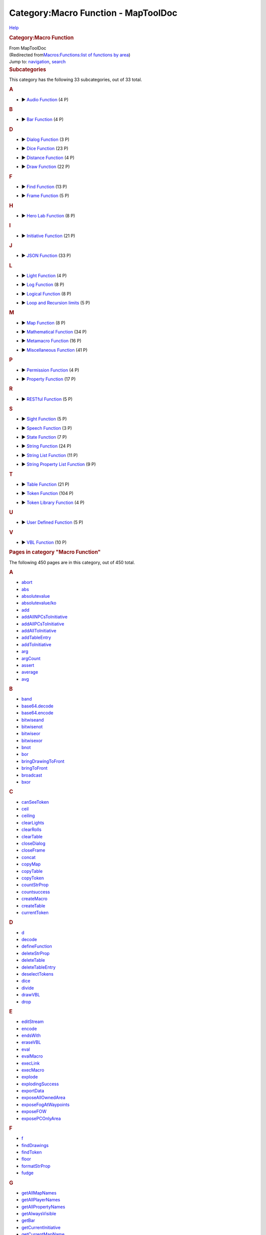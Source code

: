 ====================================
Category:Macro Function - MapToolDoc
====================================

.. contents::
   :depth: 3
..

.. container:: noprint
   :name: mw-page-base

.. container:: noprint
   :name: mw-head-base

.. container:: mw-body
   :name: content

   .. container:: mw-indicators

      .. container:: mw-indicator
         :name: mw-indicator-mw-helplink

         `Help <//www.mediawiki.org/wiki/Special:MyLanguage/Help:Categories>`__

   .. rubric:: Category:Macro Function
      :name: firstHeading
      :class: firstHeading

   .. container:: mw-body-content
      :name: bodyContent

      .. container::
         :name: siteSub

         From MapToolDoc

      .. container::
         :name: contentSub

         (Redirected from\ `Macros:Functions:list of functions by
         area </maptool/index.php?title=Macros:Functions:list_of_functions_by_area&redirect=no>`__\ )

      .. container:: mw-jump
         :name: jump-to-nav

         Jump to: `navigation <#mw-head>`__, `search <#p-search>`__

      .. container:: mw-content-ltr
         :name: mw-content-text

         .. container::

            .. container::
               :name: mw-subcategories

               .. rubric:: Subcategories
                  :name: subcategories

               This category has the following 33 subcategories, out of
               33 total.

               .. container:: mw-content-ltr

                  .. container:: mw-category

                     .. container:: mw-category-group

                        .. rubric:: A
                           :name: a

                        -  

                           .. container:: CategoryTreeSection

                              .. container:: CategoryTreeItem

                                 ► `Audio
                                 Function <Category:Audio_Function>`__\ ‎
                                 (4 P)

                              .. container:: CategoryTreeChildren

                     .. container:: mw-category-group

                        .. rubric:: B
                           :name: b

                        -  

                           .. container:: CategoryTreeSection

                              .. container:: CategoryTreeItem

                                 ► `Bar
                                 Function <Category:Bar_Function>`__\ ‎
                                 (4 P)

                              .. container:: CategoryTreeChildren

                     .. container:: mw-category-group

                        .. rubric:: D
                           :name: d

                        -  

                           .. container:: CategoryTreeSection

                              .. container:: CategoryTreeItem

                                 ► `Dialog
                                 Function <Category:Dialog_Function>`__\ ‎
                                 (3 P)

                              .. container:: CategoryTreeChildren

                        -  

                           .. container:: CategoryTreeSection

                              .. container:: CategoryTreeItem

                                 ► `Dice
                                 Function <Category:Dice_Function>`__\ ‎
                                 (23 P)

                              .. container:: CategoryTreeChildren

                        -  

                           .. container:: CategoryTreeSection

                              .. container:: CategoryTreeItem

                                 ► `Distance
                                 Function <Category:Distance_Function>`__\ ‎
                                 (4 P)

                              .. container:: CategoryTreeChildren

                        -  

                           .. container:: CategoryTreeSection

                              .. container:: CategoryTreeItem

                                 ► `Draw
                                 Function <Category:Draw_Function>`__\ ‎
                                 (22 P)

                              .. container:: CategoryTreeChildren

                     .. container:: mw-category-group

                        .. rubric:: F
                           :name: f

                        -  

                           .. container:: CategoryTreeSection

                              .. container:: CategoryTreeItem

                                 ► `Find
                                 Function <Category:Find_Function>`__\ ‎
                                 (13 P)

                              .. container:: CategoryTreeChildren

                        -  

                           .. container:: CategoryTreeSection

                              .. container:: CategoryTreeItem

                                 ► `Frame
                                 Function <Category:Frame_Function>`__\ ‎
                                 (5 P)

                              .. container:: CategoryTreeChildren

                     .. container:: mw-category-group

                        .. rubric:: H
                           :name: h

                        -  

                           .. container:: CategoryTreeSection

                              .. container:: CategoryTreeItem

                                 ► `Hero Lab
                                 Function <Category:Hero_Lab_Function>`__\ ‎
                                 (8 P)

                              .. container:: CategoryTreeChildren

                     .. container:: mw-category-group

                        .. rubric:: I
                           :name: i

                        -  

                           .. container:: CategoryTreeSection

                              .. container:: CategoryTreeItem

                                 ► `Initiative
                                 Function <Category:Initiative_Function>`__\ ‎
                                 (21 P)

                              .. container:: CategoryTreeChildren

                     .. container:: mw-category-group

                        .. rubric:: J
                           :name: j

                        -  

                           .. container:: CategoryTreeSection

                              .. container:: CategoryTreeItem

                                 ► `JSON
                                 Function <Category:JSON_Function>`__\ ‎
                                 (33 P)

                              .. container:: CategoryTreeChildren

                     .. container:: mw-category-group

                        .. rubric:: L
                           :name: l

                        -  

                           .. container:: CategoryTreeSection

                              .. container:: CategoryTreeItem

                                 ► `Light
                                 Function <Category:Light_Function>`__\ ‎
                                 (4 P)

                              .. container:: CategoryTreeChildren

                        -  

                           .. container:: CategoryTreeSection

                              .. container:: CategoryTreeItem

                                 ► `Log
                                 Function <Category:Log_Function>`__\ ‎
                                 (8 P)

                              .. container:: CategoryTreeChildren

                        -  

                           .. container:: CategoryTreeSection

                              .. container:: CategoryTreeItem

                                 ► `Logical
                                 Function <Category:Logical_Function>`__\ ‎
                                 (8 P)

                              .. container:: CategoryTreeChildren

                        -  

                           .. container:: CategoryTreeSection

                              .. container:: CategoryTreeItem

                                 ► `Loop and Recursion
                                 limits <Category:Loop_and_Recursion_limits>`__\ ‎
                                 (5 P)

                              .. container:: CategoryTreeChildren

                     .. container:: mw-category-group

                        .. rubric:: M
                           :name: m

                        -  

                           .. container:: CategoryTreeSection

                              .. container:: CategoryTreeItem

                                 ► `Map
                                 Function <Category:Map_Function>`__\ ‎
                                 (8 P)

                              .. container:: CategoryTreeChildren

                        -  

                           .. container:: CategoryTreeSection

                              .. container:: CategoryTreeItem

                                 ► `Mathematical
                                 Function <Category:Mathematical_Function>`__\ ‎
                                 (34 P)

                              .. container:: CategoryTreeChildren

                        -  

                           .. container:: CategoryTreeSection

                              .. container:: CategoryTreeItem

                                 ► `Metamacro
                                 Function <Category:Metamacro_Function>`__\ ‎
                                 (16 P)

                              .. container:: CategoryTreeChildren

                        -  

                           .. container:: CategoryTreeSection

                              .. container:: CategoryTreeItem

                                 ► `Miscellaneous
                                 Function <Category:Miscellaneous_Function>`__\ ‎
                                 (41 P)

                              .. container:: CategoryTreeChildren

                     .. container:: mw-category-group

                        .. rubric:: P
                           :name: p

                        -  

                           .. container:: CategoryTreeSection

                              .. container:: CategoryTreeItem

                                 ► `Permission
                                 Function <Category:Permission_Function>`__\ ‎
                                 (4 P)

                              .. container:: CategoryTreeChildren

                        -  

                           .. container:: CategoryTreeSection

                              .. container:: CategoryTreeItem

                                 ► `Property
                                 Function <Category:Property_Function>`__\ ‎
                                 (17 P)

                              .. container:: CategoryTreeChildren

                     .. container:: mw-category-group

                        .. rubric:: R
                           :name: r

                        -  

                           .. container:: CategoryTreeSection

                              .. container:: CategoryTreeItem

                                 ► `RESTful
                                 Function <Category:RESTful_Function>`__\ ‎
                                 (5 P)

                              .. container:: CategoryTreeChildren

                     .. container:: mw-category-group

                        .. rubric:: S
                           :name: s

                        -  

                           .. container:: CategoryTreeSection

                              .. container:: CategoryTreeItem

                                 ► `Sight
                                 Function <Category:Sight_Function>`__\ ‎
                                 (5 P)

                              .. container:: CategoryTreeChildren

                        -  

                           .. container:: CategoryTreeSection

                              .. container:: CategoryTreeItem

                                 ► `Speech
                                 Function <Category:Speech_Function>`__\ ‎
                                 (3 P)

                              .. container:: CategoryTreeChildren

                        -  

                           .. container:: CategoryTreeSection

                              .. container:: CategoryTreeItem

                                 ► `State
                                 Function <Category:State_Function>`__\ ‎
                                 (7 P)

                              .. container:: CategoryTreeChildren

                        -  

                           .. container:: CategoryTreeSection

                              .. container:: CategoryTreeItem

                                 ► `String
                                 Function <Category:String_Function>`__\ ‎
                                 (24 P)

                              .. container:: CategoryTreeChildren

                        -  

                           .. container:: CategoryTreeSection

                              .. container:: CategoryTreeItem

                                 ► `String List
                                 Function <Category:String_List_Function>`__\ ‎
                                 (11 P)

                              .. container:: CategoryTreeChildren

                        -  

                           .. container:: CategoryTreeSection

                              .. container:: CategoryTreeItem

                                 ► `String Property List
                                 Function <Category:String_Property_List_Function>`__\ ‎
                                 (9 P)

                              .. container:: CategoryTreeChildren

                     .. container:: mw-category-group

                        .. rubric:: T
                           :name: t

                        -  

                           .. container:: CategoryTreeSection

                              .. container:: CategoryTreeItem

                                 ► `Table
                                 Function <Category:Table_Function>`__\ ‎
                                 (21 P)

                              .. container:: CategoryTreeChildren

                        -  

                           .. container:: CategoryTreeSection

                              .. container:: CategoryTreeItem

                                 ► `Token
                                 Function <Category:Token_Function>`__\ ‎
                                 (104 P)

                              .. container:: CategoryTreeChildren

                        -  

                           .. container:: CategoryTreeSection

                              .. container:: CategoryTreeItem

                                 ► `Token Library
                                 Function <Category:Token_Library_Function>`__\ ‎
                                 (4 P)

                              .. container:: CategoryTreeChildren

                     .. container:: mw-category-group

                        .. rubric:: U
                           :name: u

                        -  

                           .. container:: CategoryTreeSection

                              .. container:: CategoryTreeItem

                                 ► `User Defined
                                 Function <Category:User_Defined_Function>`__\ ‎
                                 (5 P)

                              .. container:: CategoryTreeChildren

                     .. container:: mw-category-group

                        .. rubric:: V
                           :name: v

                        -  

                           .. container:: CategoryTreeSection

                              .. container:: CategoryTreeItem

                                 ► `VBL
                                 Function <Category:VBL_Function>`__\ ‎
                                 (10 P)

                              .. container:: CategoryTreeChildren

            .. container::
               :name: mw-pages

               .. rubric:: Pages in category "Macro Function"
                  :name: pages-in-category-macro-function

               The following 450 pages are in this category, out of 450
               total.

               .. container:: mw-content-ltr

                  .. container:: mw-category

                     .. container:: mw-category-group

                        .. rubric:: A
                           :name: a-1

                        -  `abort <abort>`__
                        -  `abs <abs>`__
                        -  `absolutevalue <absolutevalue>`__
                        -  `absolutevalue/ko <absolutevalue/ko>`__
                        -  `add <add>`__
                        -  `addAllNPCsToInitiative <addAllNPCsToInitiative>`__
                        -  `addAllPCsToInitiative <addAllPCsToInitiative>`__
                        -  `addAllToInitiative <addAllToInitiative>`__
                        -  `addTableEntry <addTableEntry>`__
                        -  `addToInitiative <addToInitiative>`__
                        -  `arg <arg>`__
                        -  `argCount <argCount>`__
                        -  `assert <assert>`__
                        -  `average <average>`__
                        -  `avg <avg>`__

                     .. container:: mw-category-group

                        .. rubric:: B
                           :name: b-1

                        -  `band <band>`__
                        -  `base64.decode <base64.decode>`__
                        -  `base64.encode <base64.encode>`__
                        -  `bitwiseand <bitwiseand>`__
                        -  `bitwisenot <bitwisenot>`__
                        -  `bitwiseor <bitwiseor>`__
                        -  `bitwisexor <bitwisexor>`__
                        -  `bnot <bnot>`__
                        -  `bor <bor>`__
                        -  `bringDrawingToFront <bringDrawingToFront>`__
                        -  `bringToFront <bringToFront>`__
                        -  `broadcast <broadcast>`__
                        -  `bxor <bxor>`__

                     .. container:: mw-category-group

                        .. rubric:: C
                           :name: c

                        -  `canSeeToken <canSeeToken>`__
                        -  `ceil <ceil>`__
                        -  `ceiling <ceiling>`__
                        -  `clearLights <clearLights>`__
                        -  `clearRolls <clearRolls>`__
                        -  `clearTable <clearTable>`__
                        -  `closeDialog <closeDialog>`__
                        -  `closeFrame <closeFrame>`__
                        -  `concat <concat>`__
                        -  `copyMap <copyMap>`__
                        -  `copyTable <copyTable>`__
                        -  `copyToken <copyToken>`__
                        -  `countStrProp <countStrProp>`__
                        -  `countsuccess <countsuccess>`__
                        -  `createMacro <createMacro>`__
                        -  `createTable <createTable>`__
                        -  `currentToken <currentToken>`__

                     .. container:: mw-category-group

                        .. rubric:: D
                           :name: d-1

                        -  `d <d>`__
                        -  `decode <decode>`__
                        -  `defineFunction <defineFunction>`__
                        -  `deleteStrProp <deleteStrProp>`__
                        -  `deleteTable <deleteTable>`__
                        -  `deleteTableEntry <deleteTableEntry>`__
                        -  `deselectTokens <deselectTokens>`__
                        -  `dice <dice>`__
                        -  `divide <divide>`__
                        -  `drawVBL <drawVBL>`__
                        -  `drop <drop>`__

                     .. container:: mw-category-group

                        .. rubric:: E
                           :name: e

                        -  `editStream <editStream>`__
                        -  `encode <encode>`__
                        -  `endsWith <endsWith>`__
                        -  `eraseVBL <eraseVBL>`__
                        -  `eval <eval>`__
                        -  `evalMacro <evalMacro>`__
                        -  `execLink <execLink>`__
                        -  `execMacro <execMacro>`__
                        -  `explode <explode>`__
                        -  `explodingSuccess <explodingSuccess>`__
                        -  `exportData <exportData>`__
                        -  `exposeAllOwnedArea <exposeAllOwnedArea>`__
                        -  `exposeFogAtWaypoints <exposeFogAtWaypoints>`__
                        -  `exposeFOW <exposeFOW>`__
                        -  `exposePCOnlyArea <exposePCOnlyArea>`__

                     .. container:: mw-category-group

                        .. rubric:: F
                           :name: f-1

                        -  `f <f>`__
                        -  `findDrawings <findDrawings>`__
                        -  `findToken <findToken>`__
                        -  `floor <floor>`__
                        -  `formatStrProp <formatStrProp>`__
                        -  `fudge <fudge>`__

                     .. container:: mw-category-group

                        .. rubric:: G
                           :name: g

                        -  `getAllMapNames <getAllMapNames>`__
                        -  `getAllPlayerNames <getAllPlayerNames>`__
                        -  `getAllPropertyNames <getAllPropertyNames>`__
                        -  `getAlwaysVisible <getAlwaysVisible>`__
                        -  `getBar <getBar>`__
                        -  `getCurrentInitiative <getCurrentInitiative>`__
                        -  `getCurrentMapName <getCurrentMapName>`__
                        -  `getDialogProperties <getDialogProperties>`__
                        -  `getDistance <getDistance>`__
                        -  `getDistanceToXY <getDistanceToXY>`__
                        -  `getDrawingEraser <getDrawingEraser>`__
                        -  `getDrawingInfo <getDrawingInfo>`__
                        -  `getDrawingLayer <getDrawingLayer>`__
                        -  `getDrawingOpacity <getDrawingOpacity>`__
                        -  `getDrawingProperties <getDrawingProperties>`__
                        -  `getEnvironmentVariable <getEnvironmentVariable>`__
                        -  `getExposedTokenNames <getExposedTokenNames>`__
                        -  `getExposedTokens <getExposedTokens>`__
                        -  `getFillColor <getFillColor>`__
                        -  `getFindCount <getFindCount>`__
                        -  `getFrameProperties <getFrameProperties>`__
                        -  `getGMName <getGMName>`__
                        -  `getGMNotes <getGMNotes>`__
                        -  `getGroup <getGroup>`__
                        -  `getGroupCount <getGroupCount>`__
                        -  `getGroupEnd <getGroupEnd>`__
                        -  `getGroupStart <getGroupStart>`__
                        -  `getHalo <getHalo>`__
                        -  `getImage <getImage>`__
                        -  `getImpersonated <getImpersonated>`__
                        -  `getImpersonatedName <getImpersonatedName>`__
                        -  `getInfo <getInfo>`__
                        -  `getInitiative <getInitiative>`__
                        -  `getInitiativeHold <getInitiativeHold>`__
                        -  `getInitiativeList <getInitiativeList>`__
                        -  `getInitiativeRound <getInitiativeRound>`__
                        -  `getInitiativeToken <getInitiativeToken>`__
                        -  `getLabel <getLabel>`__
                        -  `getLastPath <getLastPath>`__
                        -  `getLayer <getLayer>`__
                        -  `getLibProperty <getLibProperty>`__
                        -  `getLibPropertyNames <getLibPropertyNames>`__
                        -  `getLights <getLights>`__
                        -  `getLineCap <getLineCap>`__
                        -  `getMacroButtonIndex <getMacroButtonIndex>`__
                        -  `getMacroCommand <getMacroCommand>`__
                        -  `getMacroContext <getMacroContext>`__
                        -  `getMacroGroup <getMacroGroup>`__
                        -  `getMacroIndexes <getMacroIndexes>`__
                        -  `getMacroLocation <getMacroLocation>`__
                        -  `getMacroName <getMacroName>`__
                        -  `getMacroProps <getMacroProps>`__
                        -  `getMacros <getMacros>`__
                        -  `getMapVisible <getMapVisible>`__
                        -  `getMatchingLibProperties <getMatchingLibProperties>`__
                        -  `getMatchingProperties <getMatchingProperties>`__
                        -  `getMaxLoopIterations <getMaxLoopIterations>`__
                        -  `getMaxRecursionDepth <getMaxRecursionDepth>`__
                        -  `getMoveCount <getMoveCount>`__
                        -  `getName <getName>`__
                        -  `getNewRolls <getNewRolls>`__
                        -  `getNotes <getNotes>`__
                        -  `getNPC <getNPC>`__
                        -  `getNPCNames <getNPCNames>`__
                        -  `getOwned <getOwned>`__
                        -  `getOwnedNames <getOwnedNames>`__
                        -  `getOwnerOnlyVisible <getOwnerOnlyVisible>`__
                        -  `getOwners <getOwners>`__
                        -  `getPC <getPC>`__
                        -  `getPCNames <getPCNames>`__
                        -  `getPenColor <getPenColor>`__
                        -  `getPenWidth <getPenWidth>`__
                        -  `getPlayerName <getPlayerName>`__
                        -  `getProperty <getProperty>`__
                        -  `getPropertyDefault <getPropertyDefault>`__
                        -  `getPropertyNames <getPropertyNames>`__
                        -  `getPropertyNamesRaw <getPropertyNamesRaw>`__
                        -  `getPropertyType <getPropertyType>`__
                        -  `getRawProperty <getRawProperty>`__
                        -  `getRecursionDepth <getRecursionDepth>`__
                        -  `getRolled <getRolled>`__
                        -  `getSelected <getSelected>`__
                        -  `getSelectedNames <getSelectedNames>`__
                        -  `getSightType <getSightType>`__
                        -  `getSize <getSize>`__
                        -  `getSpeech <getSpeech>`__
                        -  `getSpeechNames <getSpeechNames>`__
                        -  `getState <getState>`__
                        -  `getStateImage <getStateImage>`__
                        -  `getStreamProperties <getStreamProperties>`__
                        -  `getStrProp <getStrProp>`__
                        -  `getTableAccess <getTableAccess>`__
                        -  `getTableEntry <getTableEntry>`__
                        -  `getTableImage <getTableImage>`__
                        -  `getTableNames <getTableNames>`__
                        -  `getTableRoll <getTableRoll>`__
                        -  `getTableVisible <getTableVisible>`__
                        -  `getTerrainModifier <getTerrainModifier>`__
                        -  `getTokenDrawOrder <getTokenDrawOrder>`__
                        -  `getTokenFacing <getTokenFacing>`__
                        -  `getTokenGMName <getTokenGMName>`__
                        -  `getTokenHalo <getTokenHalo>`__
                        -  `getTokenHandout <getTokenHandout>`__
                        -  `getTokenHeight <getTokenHeight>`__
                        -  `getTokenImage <getTokenImage>`__
                        -  `getTokenLabel <getTokenLabel>`__
                        -  `getTokenNames <getTokenNames>`__
                        -  `getTokenNativeHeight <getTokenNativeHeight>`__
                        -  `getTokenNativeWidth <getTokenNativeWidth>`__
                        -  `getTokenOpacity <getTokenOpacity>`__
                        -  `getTokenPortrait <getTokenPortrait>`__
                        -  `getTokenRotation <getTokenRotation>`__
                        -  `getTokens <getTokens>`__
                        -  `getTokenShape <getTokenShape>`__
                        -  `getTokenStates <getTokenStates>`__
                        -  `getTokenVBL <getTokenVBL>`__
                        -  `getTokenWidth <getTokenWidth>`__
                        -  `getTokenX <getTokenX>`__
                        -  `getTokenY <getTokenY>`__
                        -  `getVBL <getVBL>`__
                        -  `getViewArea <getViewArea>`__
                        -  `getViewCenter <getViewCenter>`__
                        -  `getVisible <getVisible>`__
                        -  `getVisibleMapNames <getVisibleMapNames>`__
                        -  `getVisibleTokenNames <getVisibleTokenNames>`__
                        -  `getVisibleTokens <getVisibleTokens>`__
                        -  `getWithState <getWithState>`__
                        -  `getWithStateNames <getWithStateNames>`__
                        -  `getZoom <getZoom>`__
                        -  `goto <goto>`__

                     .. container:: mw-category-group

                        .. rubric:: H
                           :name: h-1

                        -  `hasImpersonated <hasImpersonated>`__
                        -  `hasLightSource <hasLightSource>`__
                        -  `hasMacro <hasMacro>`__
                        -  `hasProperty <hasProperty>`__
                        -  `hasSight <hasSight>`__
                        -  `hero <hero>`__
                        -  `herobody <herobody>`__
                        -  `herolab.getImage <herolab.getImage>`__
                        -  `herolab.getInfo <herolab.getInfo>`__
                        -  `herolab.getMasterName <herolab.getMasterName>`__
                        -  `herolab.getStatBlock <herolab.getStatBlock>`__
                        -  `herolab.hasChanged <herolab.hasChanged>`__
                        -  `herolab.isMinion <herolab.isMinion>`__
                        -  `herolab.refresh <herolab.refresh>`__
                        -  `herolab.XPath <herolab.XPath>`__
                        -  `herostun <herostun>`__
                        -  `hex <hex>`__
                        -  `hypot <hypot>`__
                        -  `hypotenuse <hypotenuse>`__

                     .. container:: mw-category-group

                        .. rubric:: I
                           :name: i-1

                        -  `if <if>`__
                        -  `indexKeyStrProp <indexKeyStrProp>`__
                        -  `indexOf <indexOf>`__
                        -  `indexValueStrProp <indexValueStrProp>`__
                        -  `initiativeSize <initiativeSize>`__
                        -  `input <input>`__
                        -  `isBarVisible <isBarVisible>`__
                        -  `isDialogVisible <isDialogVisible>`__
                        -  `isExternalMacroAccessAllowed <isExternalMacroAccessAllowed>`__
                        -  `isFrameVisible <isFrameVisible>`__
                        -  `isFunctionDefined <isFunctionDefined>`__
                        -  `isGM <isGM>`__
                        -  `isNPC <isNPC>`__
                        -  `isNumber <isNumber>`__
                        -  `isOwnedByAll <isOwnedByAll>`__
                        -  `isOwner <isOwner>`__
                        -  `isPC <isPC>`__
                        -  `isPropertyEmpty <isPropertyEmpty>`__
                        -  `isSnapToGrid <isSnapToGrid>`__
                        -  `isTrusted <isTrusted>`__
                        -  `isVisible <isVisible>`__

                     .. container:: mw-category-group

                        .. rubric:: J
                           :name: j-1

                        -  `json.append <json.append>`__
                        -  `json.contains <json.contains>`__
                        -  `json.count <json.count>`__
                        -  `json.difference <json.difference>`__
                        -  `json.equals <json.equals>`__
                        -  `json.evaluate <json.evaluate>`__
                        -  `json.fields <json.fields>`__
                        -  `json.fromList <json.fromList>`__
                        -  `json.fromStrProp <json.fromStrProp>`__
                        -  `json.get <json.get>`__
                        -  `json.indent <json.indent>`__
                        -  `json.indexOf <json.indexOf>`__
                        -  `json.intersection <json.intersection>`__
                        -  `json.isEmpty <json.isEmpty>`__
                        -  `json.isSubset <json.isSubset>`__
                        -  `json.length <json.length>`__
                        -  `json.merge <json.merge>`__
                        -  `json.objrolls <json.objrolls>`__
                        -  `json.path.delete <json.path.delete>`__
                        -  `json.path.read <json.path.read>`__
                        -  `json.remove <json.remove>`__
                        -  `json.removeAll <json.removeAll>`__
                        -  `json.removeFirst <json.removeFirst>`__
                        -  `json.reverse <json.reverse>`__
                        -  `json.rolls <json.rolls>`__
                        -  `json.set <json.set>`__
                        -  `json.shuffle <json.shuffle>`__
                        -  `json.sort <json.sort>`__
                        -  `json.toList <json.toList>`__
                        -  `json.toStrProp <json.toStrProp>`__
                        -  `json.type <json.type>`__
                        -  `json.union <json.union>`__
                        -  `json.unique <json.unique>`__

                     .. container:: mw-category-group

                        .. rubric:: K
                           :name: k

                        -  `keep <keep>`__

                     .. container:: mw-category-group

                        .. rubric:: L
                           :name: l-1

                        -  `lastIndexOf <lastIndexOf>`__
                        -  `length <length>`__
                        -  `listAppend <listAppend>`__
                        -  `listContains <listContains>`__
                        -  `listCount <listCount>`__
                        -  `listDelete <listDelete>`__
                        -  `listFind <listFind>`__
                        -  `listFormat <listFormat>`__
                        -  `listGet <listGet>`__
                        -  `listInsert <listInsert>`__
                        -  `listReplace <listReplace>`__
                        -  `listSort <listSort>`__
                        -  `ln <ln>`__
                        -  `log <log>`__
                        -  `log.debug <log.debug>`__
                        -  `log.error <log.error>`__
                        -  `log.fatal <log.fatal>`__
                        -  `log.getLoggers <log.getLoggers>`__
                        -  `log.info <log.info>`__
                        -  `log.setLevel <log.setLevel>`__
                        -  `log.warn <log.warn>`__
                        -  `log10 <log10>`__
                        -  `lower <lower>`__

                     .. container:: mw-category-group

                        .. rubric:: M
                           :name: m-1

                        -  `macroLink <macroLink>`__
                        -  `macroLinkText <macroLinkText>`__
                        -  `matches <matches>`__
                        -  `math <math>`__
                        -  `max <max>`__
                        -  `mean <mean>`__
                        -  `median <median>`__
                        -  `min <min>`__
                        -  `mod <mod>`__
                        -  `movedOverDrawing <movedOverDrawing>`__
                        -  `movedOverPoints <movedOverPoints>`__
                        -  `movedOverToken <movedOverToken>`__
                        -  `moveToken <moveToken>`__
                        -  `moveTokenFromMap <moveTokenFromMap>`__
                        -  `moveTokenToMap <moveTokenToMap>`__
                        -  `multiply <multiply>`__

                     .. container:: mw-category-group

                        .. rubric:: N
                           :name: n

                        -  `nextInitiative <nextInitiative>`__
                        -  `number <number>`__

                     .. container:: mw-category-group

                        .. rubric:: O
                           :name: o

                        -  `oldFunction <oldFunction>`__
                        -  `openTest <openTest>`__

                     .. container:: mw-category-group

                        .. rubric:: P
                           :name: p-1

                        -  `playStream <playStream>`__
                        -  `pow <pow>`__
                        -  `power <power>`__

                     .. container:: mw-category-group

                        .. rubric:: R
                           :name: r-1

                        -  `refreshDrawing <refreshDrawing>`__
                        -  `removeAllFromInitiative <removeAllFromInitiative>`__
                        -  `removeAllNPCsFromInitiative <removeAllNPCsFromInitiative>`__
                        -  `removeAllPCsFromInitiative <removeAllPCsFromInitiative>`__
                        -  `removeFromInitiative <removeFromInitiative>`__
                        -  `removeMacro <removeMacro>`__
                        -  `removeToken <removeToken>`__
                        -  `removeTokenFacing <removeTokenFacing>`__
                        -  `replace <replace>`__
                        -  `reroll <reroll>`__
                        -  `resetFrame <resetFrame>`__
                        -  `resetProperty <resetProperty>`__
                        -  `resetSize <resetSize>`__
                        -  `REST.delete <REST.delete>`__
                        -  `REST.get <REST.get>`__
                        -  `REST.patch <REST.patch>`__
                        -  `REST.post <REST.post>`__
                        -  `REST.put <REST.put>`__
                        -  `restoreFoW <restoreFoW>`__
                        -  `return <return>`__
                        -  `roll <roll>`__
                        -  `round <round>`__

                     .. container:: mw-category-group

                        .. rubric:: S
                           :name: s-1

                        -  `selectTokens <selectTokens>`__
                        -  `sendDrawingToBack <sendDrawingToBack>`__
                        -  `sendToBack <sendToBack>`__
                        -  `set <set>`__
                        -  `setAllStates <setAllStates>`__
                        -  `setAlwaysVisible <setAlwaysVisible>`__
                        -  `setBar <setBar>`__
                        -  `setBarVisible <setBarVisible>`__
                        -  `setCurrentInitiative <setCurrentInitiative>`__
                        -  `setCurrentMap <setCurrentMap>`__
                        -  `setDrawingEraser <setDrawingEraser>`__
                        -  `setDrawingLayer <setDrawingLayer>`__
                        -  `setDrawingOpacity <setDrawingOpacity>`__
                        -  `setDrawingProperties <setDrawingProperties>`__
                        -  `setFillColor <setFillColor>`__
                        -  `setGMName <setGMName>`__
                        -  `setGMNotes <setGMNotes>`__
                        -  `setHalo <setHalo>`__
                        -  `setHasSight <setHasSight>`__
                        -  `setInitiative <setInitiative>`__
                        -  `setInitiativeHold <setInitiativeHold>`__
                        -  `setInitiativeRound <setInitiativeRound>`__
                        -  `setLabel <setLabel>`__
                        -  `setLayer <setLayer>`__
                        -  `setLibProperty <setLibProperty>`__
                        -  `setLight <setLight>`__
                        -  `setLineCap <setLineCap>`__
                        -  `setMacroCommand <setMacroCommand>`__
                        -  `setMacroProps <setMacroProps>`__
                        -  `setMapName <setMapName>`__
                        -  `setMapVisible <setMapVisible>`__
                        -  `setMaxLoopIterations <setMaxLoopIterations>`__
                        -  `setMaxRecursionDepth <setMaxRecursionDepth>`__
                        -  `setName <setName>`__
                        -  `setNotes <setNotes>`__
                        -  `setNPC <setNPC>`__
                        -  `setOwnedByAll <setOwnedByAll>`__
                        -  `setOwner <setOwner>`__
                        -  `setOwnerOnlyVisible <setOwnerOnlyVisible>`__
                        -  `setPC <setPC>`__
                        -  `setPenColor <setPenColor>`__
                        -  `setPenWidth <setPenWidth>`__
                        -  `setProperty <setProperty>`__
                        -  `setPropertyType <setPropertyType>`__
                        -  `setSightType <setSightType>`__
                        -  `setSize <setSize>`__
                        -  `setSpeech <setSpeech>`__
                        -  `setState <setState>`__
                        -  `setStrProp <setStrProp>`__
                        -  `setTableAccess <setTableAccess>`__
                        -  `setTableEntry <setTableEntry>`__
                        -  `setTableImage <setTableImage>`__
                        -  `setTableRoll <setTableRoll>`__
                        -  `setTableVisible <setTableVisible>`__
                        -  `setTerrainModifier <setTerrainModifier>`__
                        -  `setTokenDrawOrder <setTokenDrawOrder>`__
                        -  `setTokenFacing <setTokenFacing>`__
                        -  `setTokenGMName <setTokenGMName>`__
                        -  `setTokenHandout <setTokenHandout>`__
                        -  `setTokenHeight <setTokenHeight>`__
                        -  `setTokenImage <setTokenImage>`__
                        -  `setTokenLabel <setTokenLabel>`__
                        -  `setTokenOpacity <setTokenOpacity>`__
                        -  `setTokenPortrait <setTokenPortrait>`__
                        -  `setTokenShape <setTokenShape>`__
                        -  `setTokenSnapToGrid <setTokenSnapToGrid>`__
                        -  `setTokenVBL <setTokenVBL>`__
                        -  `setTokenWidth <setTokenWidth>`__
                        -  `setViewArea <setViewArea>`__
                        -  `setVisible <setVisible>`__
                        -  `setZoom <setZoom>`__
                        -  `sortInitiative <sortInitiative>`__
                        -  `sqr <sqr>`__
                        -  `sqrt <sqrt>`__
                        -  `square <square>`__
                        -  `squareroot <squareroot>`__
                        -  `sr4 <sr4>`__
                        -  `sr4e <sr4e>`__
                        -  `startsWith <startsWith>`__
                        -  `stopStream <stopStream>`__
                        -  `strfind <strfind>`__
                        -  `strformat <strformat>`__
                        -  `string <string>`__
                        -  `stringToList <stringToList>`__
                        -  `strPropFromVars <strPropFromVars>`__
                        -  `substring <substring>`__
                        -  `subtract <subtract>`__
                        -  `success <success>`__
                        -  `sum <sum>`__
                        -  `switchToken <switchToken>`__

                     .. container:: mw-category-group

                        .. rubric:: T
                           :name: t-1

                        -  `table <table>`__
                        -  `tableImage <tableImage>`__
                        -  `tbl <tbl>`__
                        -  `tblImage <tblImage>`__
                        -  `toggleFoW <toggleFoW>`__
                        -  `transferVBL <transferVBL>`__
                        -  `trim <trim>`__

                     .. container:: mw-category-group

                        .. rubric:: U
                           :name: u-1

                        -  `u <u>`__
                        -  `ubiquity <ubiquity>`__
                        -  `upper <upper>`__

                     .. container:: mw-category-group

                        .. rubric:: V
                           :name: v-1

                        -  `varsFromStrProp <varsFromStrProp>`__

      .. container:: printfooter

         Retrieved from
         "http://lmwcs.com/maptool/index.php?title=Category:Macro_Function&oldid=1795"


